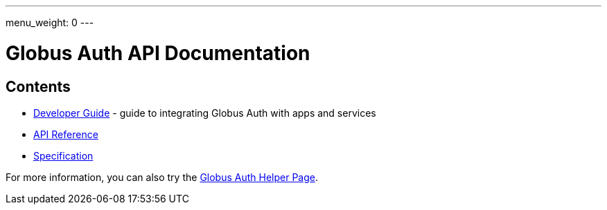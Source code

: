 ---
menu_weight: 0
---

= Globus Auth API Documentation
:imagesdir: .

== Contents

* link:developer_guide[Developer Guide] -
  guide to integrating Globus Auth with apps and services
* link:reference[API Reference]
* link:specification[Specification]

For more information, you can also try the link:../helper-pages/auth[Globus Auth Helper Page].
